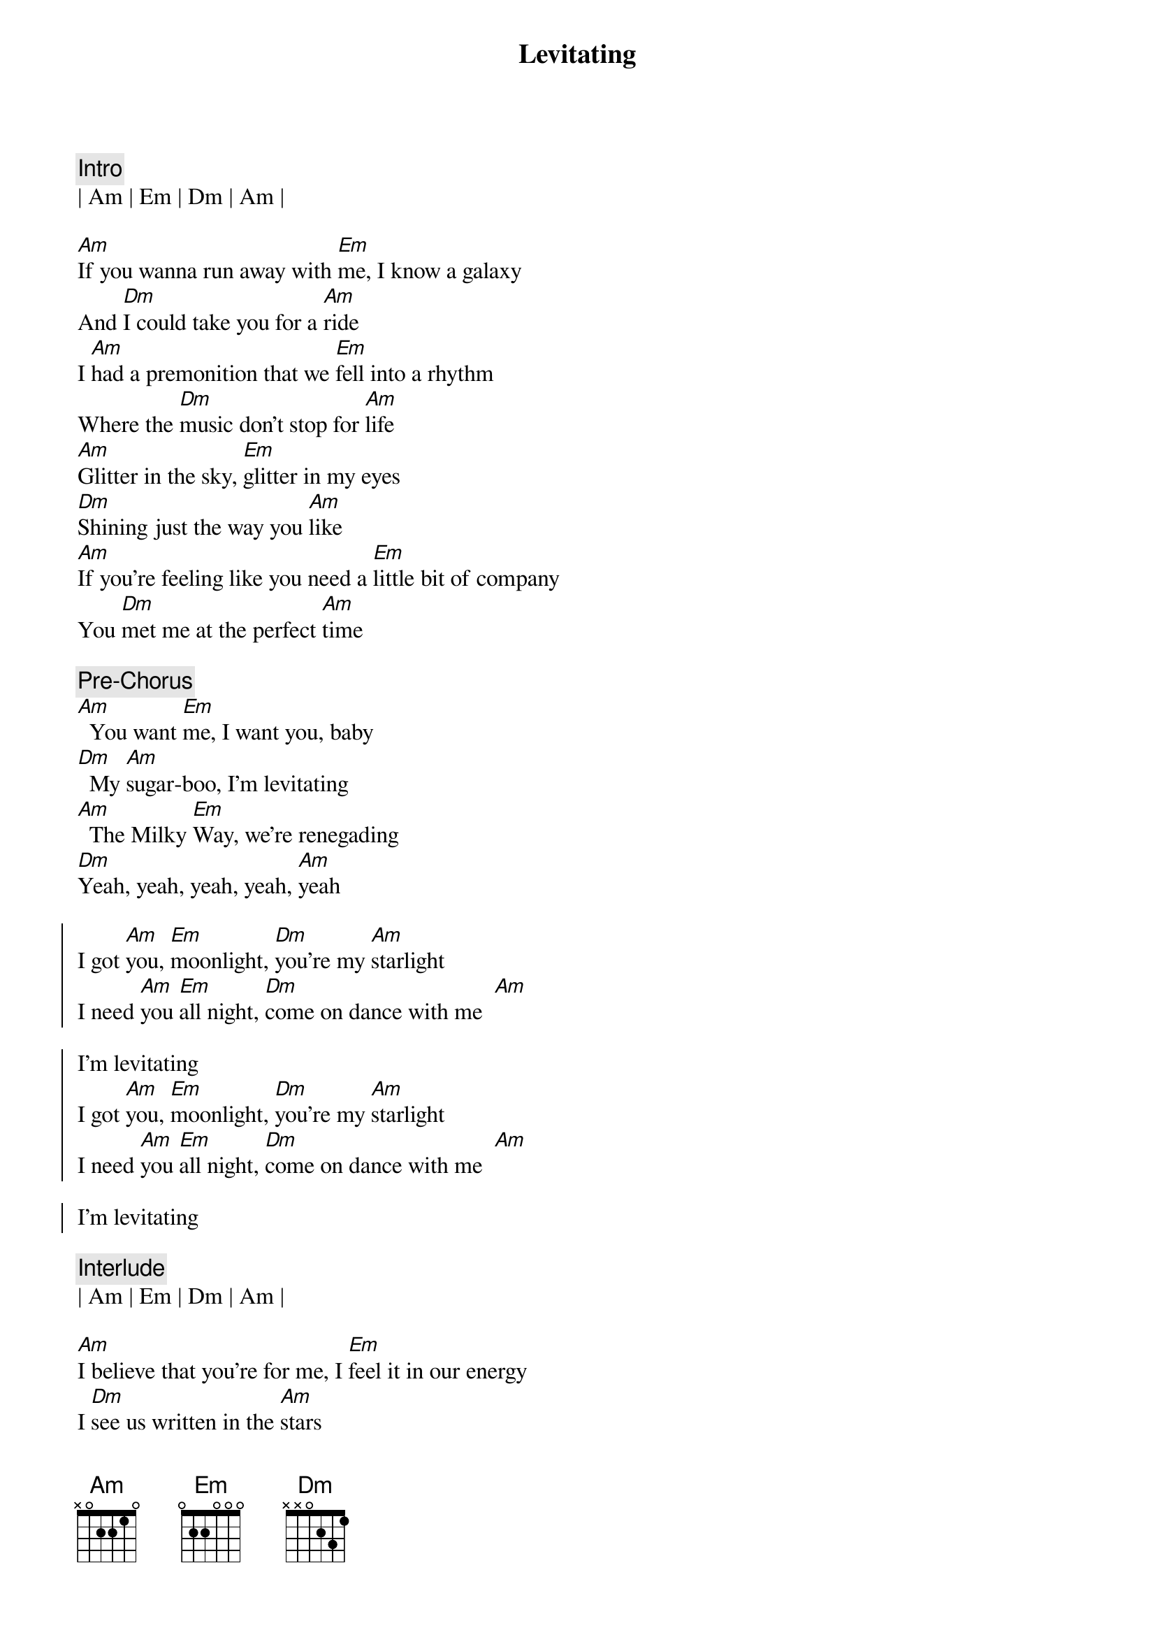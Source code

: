 {title: Levitating}
{artist: Dua Lipa}
{key: Am}

{c:Intro}
| Am | Em | Dm | Am |

{sov} 
[Am]If you wanna run away with [Em]me, I know a galaxy
And [Dm]I could take you for a [Am]ride
I [Am]had a premonition that we [Em]fell into a rhythm
Where the [Dm]music don't stop for [Am]life
[Am]Glitter in the sky, [Em]glitter in my eyes
[Dm]Shining just the way you [Am]like
[Am]If you're feeling like you need a [Em]little bit of company
You [Dm]met me at the perfect [Am]time
{eov} 
 
{c:Pre-Chorus}
[Am]  You want [Em]me, I want you, baby
[Dm]  My [Am]sugar-boo, I'm levitating
[Am]  The Milky [Em]Way, we're renegading
[Dm]Yeah, yeah, yeah, yeah, [Am]yeah

{soc}
I got [Am]you, [Em]moonlight, [Dm]you're my [Am]starlight
I need [Am]you [Em]all night, [Dm]come on dance with me  [Am]  
 
I'm levitating
I got [Am]you, [Em]moonlight, [Dm]you're my [Am]starlight
I need [Am]you [Em]all night, [Dm]come on dance with me  [Am]  
 
I'm levitating
{eoc}
 
{c:Interlude}
| Am | Em | Dm | Am |

{sov}
[Am]I believe that you're for me, I [Em]feel it in our energy
I [Dm]see us written in the [Am]stars
[Am]We can go wherever, so let's [Em]do it now or never
Baby, [Dm]nothing's ever ever too [Am]far

[Am]Glitter in the sky, [Em]glitter in our eyes
[Dm]Shining just the way we [Am]are
I [Am]feel like we're forever every [Em]time we get together
But [Dm]whatever, let's get lost on [Am]Mars
{eov}
 
{c:Pre-Chorus}
[Am]  You want [Em]me, I want you, baby
[Dm]  My [Am]sugar-boo, I'm levitating
[Am]  The Milky [Em]Way, we're renegading
[Dm]Yeah, yeah, yeah, yeah, [Am]yeah
 
 
{soc}
I got [Am]you, [Em]moonlight, [Dm]you're my [Am]starlight
I need [Am]you [Em]all night, [Dm]come on dance with me  [Am]  
 
I'm levitating
I got [Am]you, [Em]moonlight, [Dm]you're my [Am]starlight
I need [Am]you [Em]all night, [Dm]come on dance with me  [Am]  
 
I'm levitating
{eoc} 
 
{c:Post-Chorus}
[Am]  You could fly [Em]away with me [Dm]tonight
You could fly [Am]away with me tonight
[Am]  Baby, let me [Em]take you for a ride
[Dm]Yeah, yeah, yeah, yeah, [Em]yeah
 
I'm levitating
[Am]  You could fly [Em]away with me [Dm]tonight
You could fly [Am]away with me tonight
[Am]  Baby, let me [Em]take you for a ride [Dm]  
Yeah, yeah, yeah, yeah, [Am]yeah
 
I'm levitating
 
 
{sob}
[Am]My love is like a rocket, watch it [Em]blast off
And I'm [Dm]feeling so electric, dance our [Am]ass off
[Am]And even if I wanted to, I [Em]can't stop

[Dm]Yeah, yeah, yeah, yeah, [Am]yeah
[Am]My love is like a rocket, watch it [Em]blast off
And I'm [Dm]feeling so electric, dance our [Am]ass off
[Am]And even if I wanted to, I [Em]can't stop
[Dm]Yeah, yeah, yeah, yeah, [Am]yeah
{eob} 
 
{c:Pre-Chorus}
[Am]  You want [Em]me, I want you, baby
[Dm]  My [Am]sugar-boo, I'm levitating
[Am]  The Milky [Em]Way, we're renegading
 
{soc}
I got [Am]you, [Em]moonlight, [Dm]you're my [Am]starlight
I need [Am]you [Em]all night, [Dm]come on dance with me  [Am]  
 
I'm levitating
{eoc} 
 
{c:Post-Chorus}
[Am]  You could fly [Em]away with me [Dm]tonight
You could fly [Am]away with me tonight
[Am]  Baby, let me [Em]take you for a ride [Dm]  
Yeah, yeah, yeah, yeah, [Am]yeah (I'm levitating)
[Am]  You could fly [Em]away with me [Dm]tonight
You could fly [Am]away with me tonight
[Am]  Baby, let me [Em]take you for a ride [Dm]  
 
 
{soc}
I got [Am]you, [Em]moonlight, [Dm]you're my [Am]starlight
I need [Am]you [Em]all night, [Dm]come on dance with me  [Am]  
 
I'm levitating
I got [Am]you, [Em]moonlight, [Dm]you're my [Am]starlight
I need [Am]you [Em]all night, [Dm]come on dance with me  [Am]  
 
I'm levitating
{eoc}
